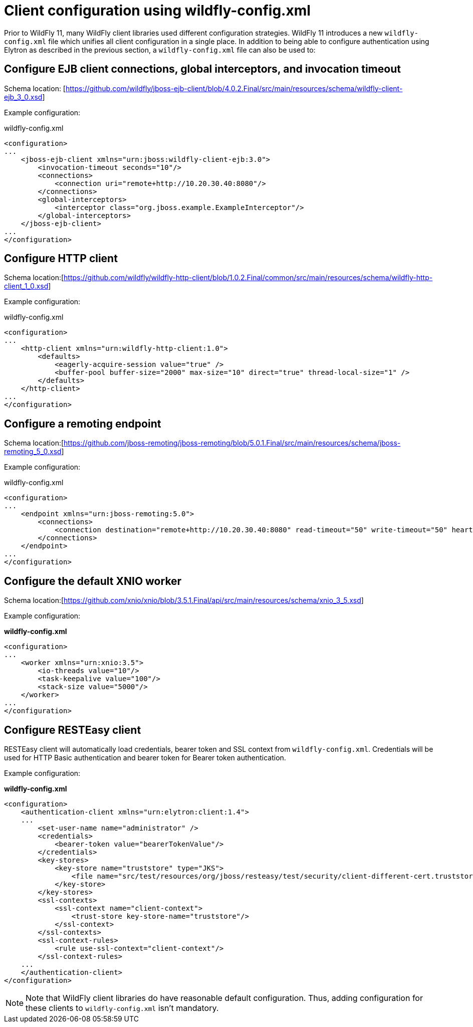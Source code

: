 [[Configuring_other_clients_using_wildfly-config]]
= Client configuration using wildfly-config.xml

Prior to WildFly 11, many WildFly client libraries used different configuration strategies. WildFly 11 introduces a new `wildfly-config.xml` file which unifies all client configuration in a single place. In addition to being able to configure authentication using Elytron as described in the previous section, a `wildfly-config.xml` file can also be used to:

== Configure EJB client connections, global interceptors, and invocation timeout

Schema location: [https://github.com/wildfly/jboss-ejb-client/blob/4.0.2.Final/src/main/resources/schema/wildfly-client-ejb_3_0.xsd]

Example configuration:

.wildfly-config.xml
[source,xml,options="nowrap"]
----
<configuration>
...
    <jboss-ejb-client xmlns="urn:jboss:wildfly-client-ejb:3.0">
        <invocation-timeout seconds="10"/>
        <connections>
            <connection uri="remote+http://10.20.30.40:8080"/>
        </connections>
        <global-interceptors>
            <interceptor class="org.jboss.example.ExampleInterceptor"/>
        </global-interceptors>
    </jboss-ejb-client>
...
</configuration>
----

== Configure HTTP client

Schema location:[https://github.com/wildfly/wildfly-http-client/blob/1.0.2.Final/common/src/main/resources/schema/wildfly-http-client_1_0.xsd]

Example configuration:

.wildfly-config.xml
[source,xml,options="nowrap"]
----
<configuration>
...
    <http-client xmlns="urn:wildfly-http-client:1.0">
        <defaults>
            <eagerly-acquire-session value="true" />
            <buffer-pool buffer-size="2000" max-size="10" direct="true" thread-local-size="1" />
        </defaults>
    </http-client>
...
</configuration>
----


== Configure a remoting endpoint

Schema location:[https://github.com/jboss-remoting/jboss-remoting/blob/5.0.1.Final/src/main/resources/schema/jboss-remoting_5_0.xsd]

Example configuration:

.wildfly-config.xml
[source,xml,options="nowrap"]
----
<configuration>
...
    <endpoint xmlns="urn:jboss-remoting:5.0">
        <connections>
            <connection destination="remote+http://10.20.30.40:8080" read-timeout="50" write-timeout="50" heartbeat-interval="10000"/>
        </connections>
    </endpoint>
...
</configuration>
----

== Configure the default XNIO worker

Schema location:[https://github.com/xnio/xnio/blob/3.5.1.Final/api/src/main/resources/schema/xnio_3_5.xsd]

Example configuration:

*wildfly-config.xml*
[source,xml,options="nowrap"]
----
<configuration>
...
    <worker xmlns="urn:xnio:3.5">
        <io-threads value="10"/>
        <task-keepalive value="100"/>
        <stack-size value="5000"/>
    </worker>
...
</configuration>
----

== Configure RESTEasy client

RESTEasy client will automatically load credentials, bearer token and SSL context from `wildfly-config.xml`. Credentials will be used for HTTP Basic authentication and bearer token for Bearer token authentication.

Example configuration:

*wildfly-config.xml*
[source,xml,options="nowrap"]
----
<configuration>
    <authentication-client xmlns="urn:elytron:client:1.4">
    ...
        <set-user-name name="administrator" />
        <credentials>
            <bearer-token value="bearerTokenValue"/>
        </credentials>
        <key-stores>
            <key-store name="truststore" type="JKS">
                <file name="src/test/resources/org/jboss/resteasy/test/security/client-different-cert.truststore"/>
            </key-store>
        </key-stores>
        <ssl-contexts>
            <ssl-context name="client-context">
                <trust-store key-store-name="truststore"/>
            </ssl-context>
        </ssl-contexts>
        <ssl-context-rules>
            <rule use-ssl-context="client-context"/>
        </ssl-context-rules>
    ...
    </authentication-client>
</configuration>
----

[NOTE]
Note that WildFly client libraries do have reasonable default configuration. Thus, adding configuration for these clients to `wildfly-config.xml` isn’t mandatory.
